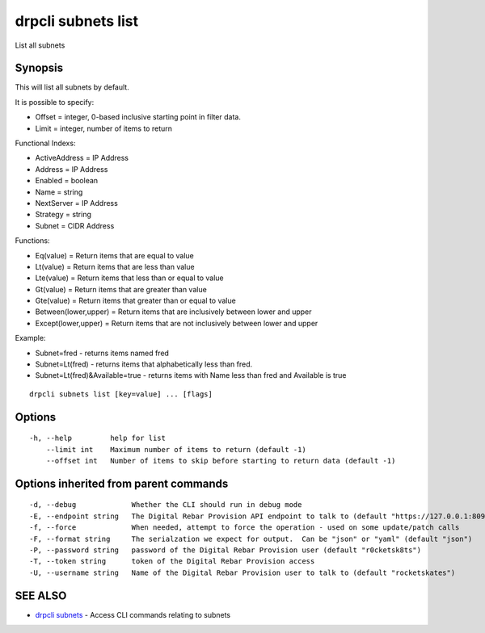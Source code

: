 drpcli subnets list
===================

List all subnets

Synopsis
--------

This will list all subnets by default.

It is possible to specify:

-  Offset = integer, 0-based inclusive starting point in filter data.
-  Limit = integer, number of items to return

Functional Indexs:

-  ActiveAddress = IP Address
-  Address = IP Address
-  Enabled = boolean
-  Name = string
-  NextServer = IP Address
-  Strategy = string
-  Subnet = CIDR Address

Functions:

-  Eq(value) = Return items that are equal to value
-  Lt(value) = Return items that are less than value
-  Lte(value) = Return items that less than or equal to value
-  Gt(value) = Return items that are greater than value
-  Gte(value) = Return items that greater than or equal to value
-  Between(lower,upper) = Return items that are inclusively between
   lower and upper
-  Except(lower,upper) = Return items that are not inclusively between
   lower and upper

Example:

-  Subnet=fred - returns items named fred
-  Subnet=Lt(fred) - returns items that alphabetically less than fred.
-  Subnet=Lt(fred)&Available=true - returns items with Name less than
   fred and Available is true

::

    drpcli subnets list [key=value] ... [flags]

Options
-------

::

      -h, --help         help for list
          --limit int    Maximum number of items to return (default -1)
          --offset int   Number of items to skip before starting to return data (default -1)

Options inherited from parent commands
--------------------------------------

::

      -d, --debug             Whether the CLI should run in debug mode
      -E, --endpoint string   The Digital Rebar Provision API endpoint to talk to (default "https://127.0.0.1:8092")
      -f, --force             When needed, attempt to force the operation - used on some update/patch calls
      -F, --format string     The serialzation we expect for output.  Can be "json" or "yaml" (default "json")
      -P, --password string   password of the Digital Rebar Provision user (default "r0cketsk8ts")
      -T, --token string      token of the Digital Rebar Provision access
      -U, --username string   Name of the Digital Rebar Provision user to talk to (default "rocketskates")

SEE ALSO
--------

-  `drpcli subnets <drpcli_subnets.html>`__ - Access CLI commands
   relating to subnets
